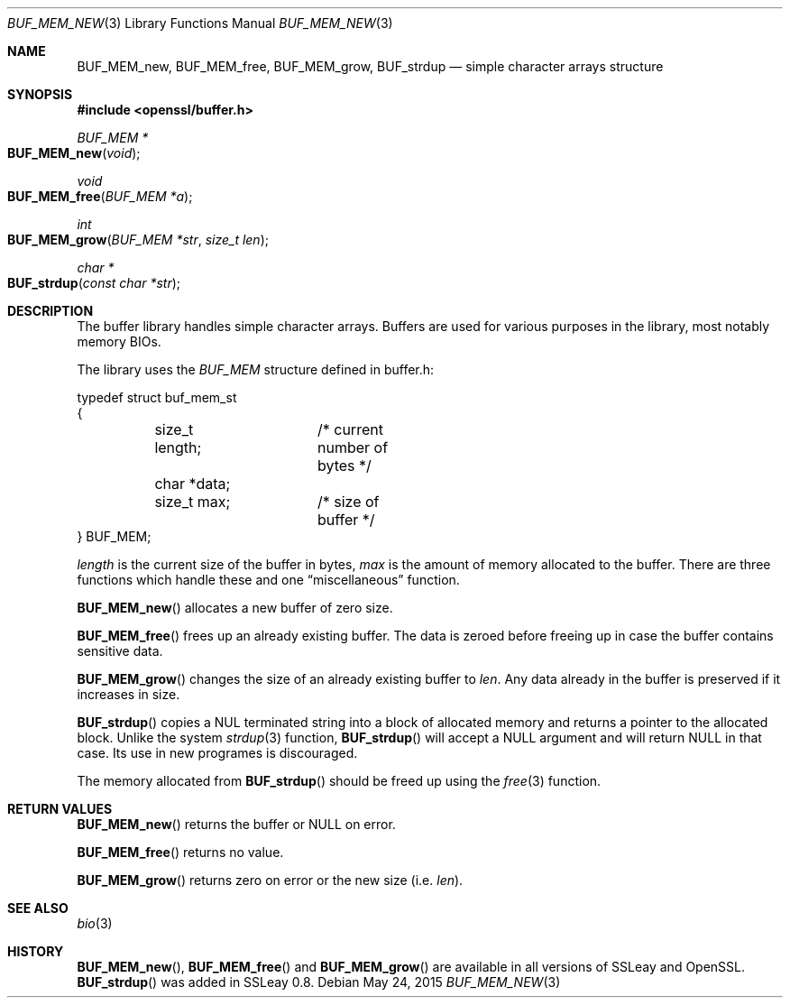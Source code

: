 .Dd $Mdocdate: May 24 2015 $
.Dt BUF_MEM_NEW 3
.Os
.Sh NAME
.Nm BUF_MEM_new ,
.Nm BUF_MEM_free ,
.Nm BUF_MEM_grow ,
.Nm BUF_strdup
.Nd simple character arrays structure
.Sh SYNOPSIS
.In openssl/buffer.h
.Ft BUF_MEM *
.Fo BUF_MEM_new
.Fa void
.Fc
.Ft void
.Fo BUF_MEM_free
.Fa "BUF_MEM *a"
.Fc
.Ft int
.Fo BUF_MEM_grow
.Fa "BUF_MEM *str"
.Fa "size_t len"
.Fc
.Ft char *
.Fo BUF_strdup
.Fa "const char *str"
.Fc
.Sh DESCRIPTION
The buffer library handles simple character arrays.
Buffers are used for various purposes in the library, most notably
memory BIOs.
.Pp
The library uses the
.Vt BUF_MEM
structure defined in buffer.h:
.Bd -literal
typedef struct buf_mem_st
{
	size_t length;	/* current number of bytes */
	char *data;
	size_t max;	/* size of buffer */
} BUF_MEM;
.Ed
.Pp
.Fa length
is the current size of the buffer in bytes,
.Fa max
is the amount of memory allocated to the buffer.
There are three functions which handle these and one
.Dq miscellaneous
function.
.Pp
.Fn BUF_MEM_new
allocates a new buffer of zero size.
.Pp
.Fn BUF_MEM_free
frees up an already existing buffer.
The data is zeroed before freeing up in case the buffer contains
sensitive data.
.Pp
.Fn BUF_MEM_grow
changes the size of an already existing buffer to
.Fa len .
Any data already in the buffer is preserved if it increases in size.
.Pp
.Fn BUF_strdup
copies a NUL terminated string into a block of allocated memory and
returns a pointer to the allocated block.
Unlike the system
.Xr strdup 3
function,
.Fn BUF_strdup
will accept a
.Dv NULL
argument and will return
.Dv NULL
in that case.
Its use in new programes is discouraged.
.Pp
The memory allocated from
.Fn BUF_strdup
should be freed up using the
.Xr free 3
function.
.Sh RETURN VALUES
.Fn BUF_MEM_new
returns the buffer or
.Dv NULL
on error.
.Pp
.Fn BUF_MEM_free
returns no value.
.Pp
.Fn BUF_MEM_grow
returns zero on error or the new size (i.e.
.Fa len Ns ).
.Sh SEE ALSO
.Xr bio 3
.Sh HISTORY
.Fn BUF_MEM_new ,
.Fn BUF_MEM_free
and
.Fn BUF_MEM_grow
are available in all versions of SSLeay and OpenSSL.
.Fn BUF_strdup
was added in SSLeay 0.8.
